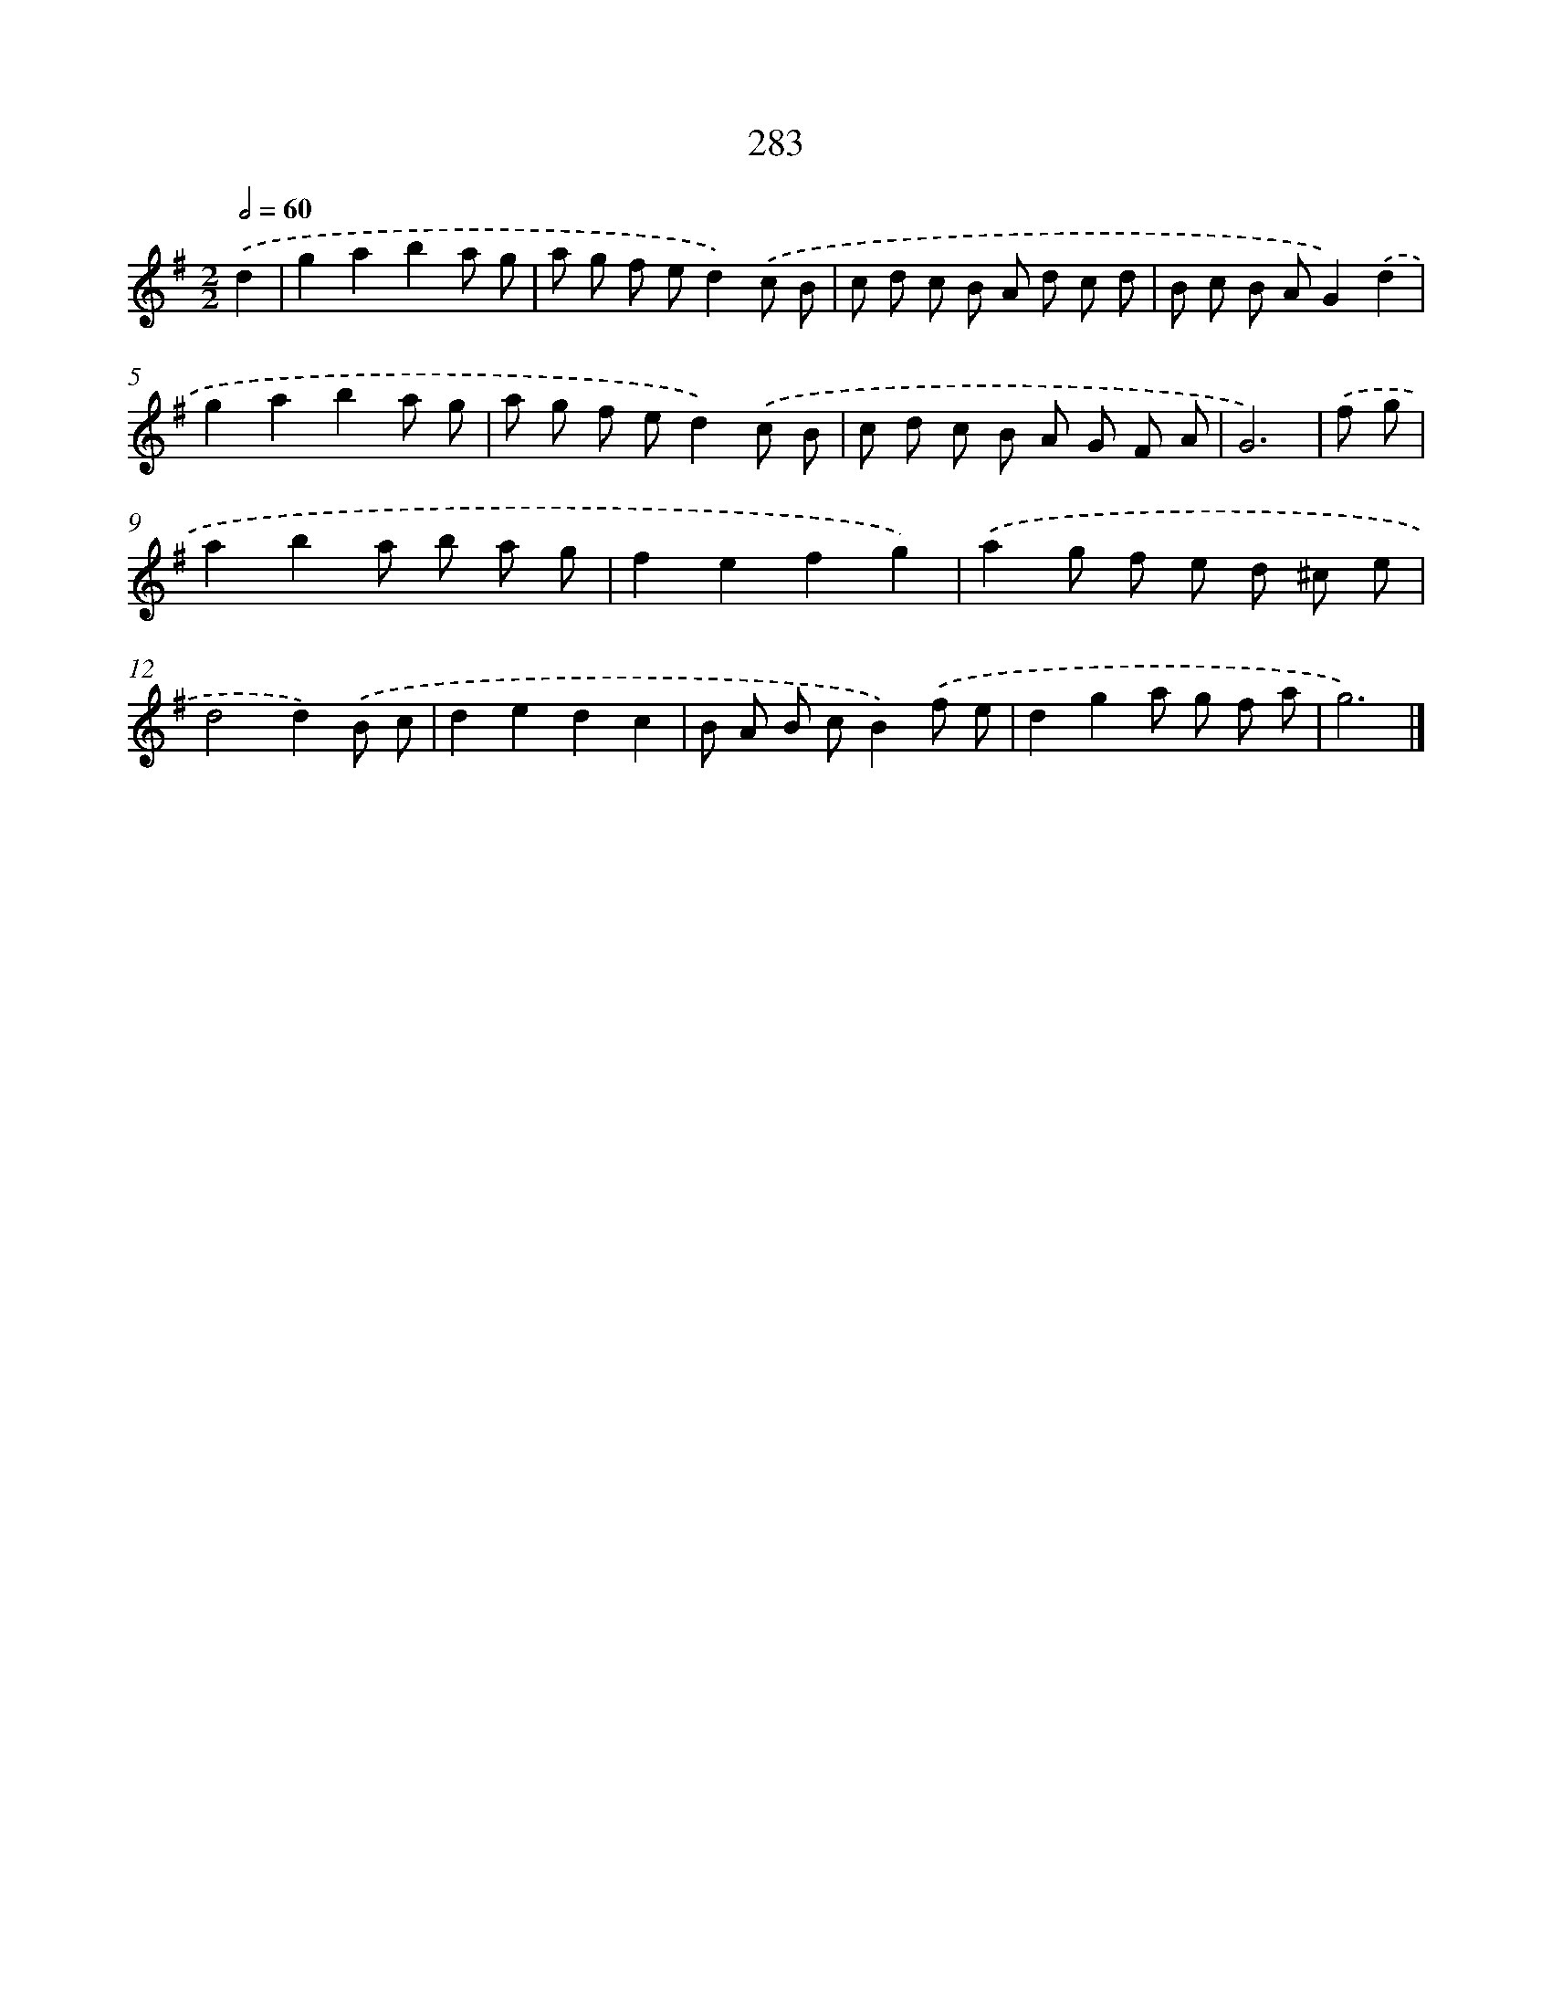 X: 7968
T: 283
%%abc-version 2.0
%%abcx-abcm2ps-target-version 5.9.1 (29 Sep 2008)
%%abc-creator hum2abc beta
%%abcx-conversion-date 2018/11/01 14:36:42
%%humdrum-veritas 2320495157
%%humdrum-veritas-data 288272765
%%continueall 1
%%barnumbers 0
L: 1/8
M: 2/2
Q: 1/2=60
K: G clef=treble
.('d2 [I:setbarnb 1]|
g2a2b2a g |
a g f ed2).('c B |
c d c B A d c d |
B c B AG2).('d2 |
g2a2b2a g |
a g f ed2).('c B |
c d c B A G F A |
G6) |
.('f g [I:setbarnb 9]|
a2b2a b a g |
f2e2f2g2) |
.('a2g f e d ^c e |
d4d2).('B c |
d2e2d2c2 |
B A B cB2).('f e |
d2g2a g f a |
g6) |]
